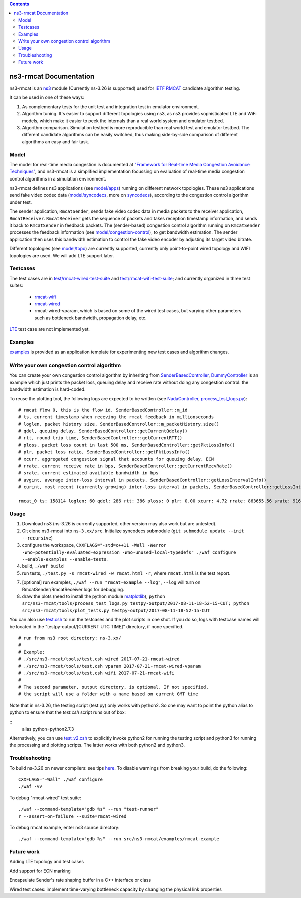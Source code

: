 .. contents::

ns3-rmcat Documentation
----------------------------

.. heading hierarchy:
   ------------- Chapter
   ************* Section (#.#)
   ============= Subsection (#.#.#)
   ############# Paragraph (no number)

ns3-rmcat is an `ns3 <https://www.nsnam.org/release/ns-allinone-3.26.tar.bz2>`_ module (Currently ns-3.26 is supported) used for `IETF RMCAT <https://datatracker.ietf.org/wg/rmcat/charter/>`_ candidate algorithm testing.

It can be used in one of these ways:

1. As complementary tests for the unit test and integration test in emulator environment.

2. Algorithm tuning. It's easier to support different topologies using ns3, as ns3 provides sophisticated LTE and WiFi models, which make it easier to peek the internals than a real world system and emulator testbed.

3. Algorithm comparison. Simulation testbed is more reproducible than real world test and emulator testbed. The different candidate algorithms can be easily switched, thus making side-by-side comparison of different algorithms an easy and fair task.


Model
*****************

The model for real-time media congestion is documented at `"Framework for Real-time Media Congestion Avoidance Techniques" <https://tools.ietf.org/html/draft-zhu-rmcat-framework-00>`_, and ns3-rmcat is a simplified implementation focussing on evaluation of real-time media congestion control algorithms in a simulation environment.

ns3-rmcat defines ns3 applications (see `model/apps <model/apps>`_) running on different network topologies. These ns3 applications send fake video codec data (`model/syncodecs <model/syncodecs>`_, more on `syncodecs <https://github.com/cisco/syncodecs>`_), according to the congestion control algorithm under test.

The sender application, ``RmcatSender``, sends fake video codec data in media packets to the receiver application, ``RmcatReceiver``. ``RmcatReceiver`` gets the sequence of packets and takes reception timestamp information, and sends it back to ``RmcatSender`` in feedback packets. The (sender-based) congestion control algorithm running on ``RmcatSender`` processes the feedback information (see `model/congestion-control <model/congestion-control>`_), to get bandwidth estimation. The sender application then uses this bandwidth estimation to control the fake video encoder by adjusting its target video bitrate.

Different topologies (see `model/topo <model/topo>`_) are currently supported, currently only point-to-point wired topology and WIFI topologies are used. We will add LTE support later.

Testcases
*****************

The test cases are in `test/rmcat-wired-test-suite <test/rmcat-wired-test-suite.cc>`_ and `test/rmcat-wifi-test-suite <test/rmcat-wifi-test-suite.cc>`_; and currently organized in three test suites:

  - `rmcat-wifi <https://datatracker.ietf.org/doc/draft-ietf-rmcat-eval-test/?include_text=1>`_

  - `rmcat-wired <https://datatracker.ietf.org/doc/draft-fu-rmcat-wifi-test-case/?include_text=1>`_

  - rmcat-wired-vparam, which is based on some of the wired test cases, but varying other parameters such as bottleneck bandwidth, propagation delay, etc.

`LTE <https://datatracker.ietf.org/doc/draft-ietf-rmcat-wireless-tests/?include_text=1>`_ test case are not implemented yet.

Examples
*****************

`examples <examples>`_ is provided as an application template for experimenting new test cases and algorithm changes.

Write your own congestion control algorithm
***************************************************

You can create your own congestion control algorithm by inheriting from  `SenderBasedController <model/congestion-control/sender-based-controller.h#L85>`_, `DummyController <model/congestion-control/dummy-controller.h#L39>`_ is an example which just prints the packet loss, queuing delay and receive rate without doing any congestion control: the bandwidth estimation is hard-coded.

To reuse the plotting tool, the following logs are expected to be written (see `NadaController <model/congestion-control/nada-controller.cc>`_, `process_test_logs.py <tools/process_test_logs.py>`_):

::

    # rmcat flow 0, this is the flow id, SenderBasedController::m_id
    # ts, current timestamp when receving the rmcat feedback in millionseconds
    # loglen, packet history size, SenderBasedController::m_packetHistory.size()
    # qdel, queuing delay, SenderBasedController::getCurrentQdelay()
    # rtt, round trip time, SenderBasedController::getCurrentRTT()
    # ploss, packet loss count in last 500 ms, SenderBasedController::getPktLossInfo()
    # plr, packet loss ratio, SenderBasedController::getPktLossInfo()
    # xcurr, aggregated congestion signal that accounts for queuing delay, ECN
    # rrate, current receive rate in bps, SenderBasedController::getCurrentRecvRate()
    # srate, current estimated available bandwidth in bps
    # avgint, average inter-loss interval in packets, SenderBasedController::getLossIntervalInfo()
    # curint, most recent (currently growing) inter-loss interval in packets, SenderBasedController::getLossIntervalInfo()

    rmcat_0 ts: 158114 loglen: 60 qdel: 286 rtt: 386 ploss: 0 plr: 0.00 xcurr: 4.72 rrate: 863655.56 srate: 916165.81 avgint: 437.10 curint: 997


Usage
*****************

1. Download ns3 (ns-3.26 is currently supported, other version may also work but are untested).

2. Git clone ns3-rmcat into ``ns-3.xx/src``. Initialize syncodecs submodule (``git submodule update --init --recursive``)

3. configure the workspace, ``CXXFLAGS="-std=c++11 -Wall -Werror -Wno-potentially-evaluated-expression -Wno-unused-local-typedefs" ./waf configure --enable-examples --enable-tests``.

4. build, ``./waf build``

5. run tests, ``./test.py -s rmcat-wired -w rmcat.html -r``, where ``rmcat.html`` is the test report.

7. [optional] run examples, ``./waf --run "rmcat-example --log"``, ``--log`` will turn on RmcatSender/RmcatReceiver logs for debugging.

8. draw the plots (need to install the python module `matplotlib <https://matplotlib.org/>`_), ``python src/ns3-rmcat/tools/process_test_logs.py testpy-output/2017-08-11-18-52-15-CUT; python src/ns3-rmcat/tools/plot_tests.py testpy-output/2017-08-11-18-52-15-CUT``

You can also use `test.csh <tools/test.csh>`_ to run the testcases and the plot scripts in one shot. If you do so, logs with testcase names will be located in the "testpy-output/[CURRENT UTC TIME]" directory, if none specified.

::

    # run from ns3 root directory: ns-3.xx/
    #
    # Example:
    # ./src/ns3-rmcat/tools/test.csh wired 2017-07-21-rmcat-wired
    # ./src/ns3-rmcat/tools/test.csh vparam 2017-07-21-rmcat-wired-vparam
    # ./src/ns3-rmcat/tools/test.csh wifi 2017-07-21-rmcat-wifi
    #
    # The second parameter, output directory, is optional. If not specified,
    # the script will use a folder with a name based on current GMT time


Note that in ns-3.26, the testing script (test.py) only works with python2. So one may want to point the python alias to python to ensure that the `test.csh` script runs out of box:

::
    alias python=python2.7.3
::

Alternatively, you can use `test_v2.csh <tools/test_v2.csh>`_ to explicitly invoke python2 for running the testing script and python3 for running the processing and plotting scripts.  The latter works with both python2 and python3.


Troubleshooting
*****************

To build ns-3.26 on newer compilers: see tips `here <https://www.nsnam.org/wiki/HOWTO_build_old_versions_of_ns-3_on_newer_compilers>`_. To disable warnings from breaking your build, do the following:
::

      CXXFLAGS="-Wall" ./waf configure
      ./waf -vv
::



To debug "rmcat-wired" test suite:

::

    ./waf --command-template="gdb %s" --run "test-runner"
    r --assert-on-failure --suite=rmcat-wired

To debug rmcat example, enter ns3 source directory:

::

    ./waf --command-template="gdb %s" --run src/ns3-rmcat/examples/rmcat-example

Future work
**********************************

Adding LTE topology and test cases

Add support for ECN marking

Encapsulate Sender's rate shaping buffer in a C++ interface or class

Wired test cases: implement time-varying bottleneck capacity by changing the physical link properties
